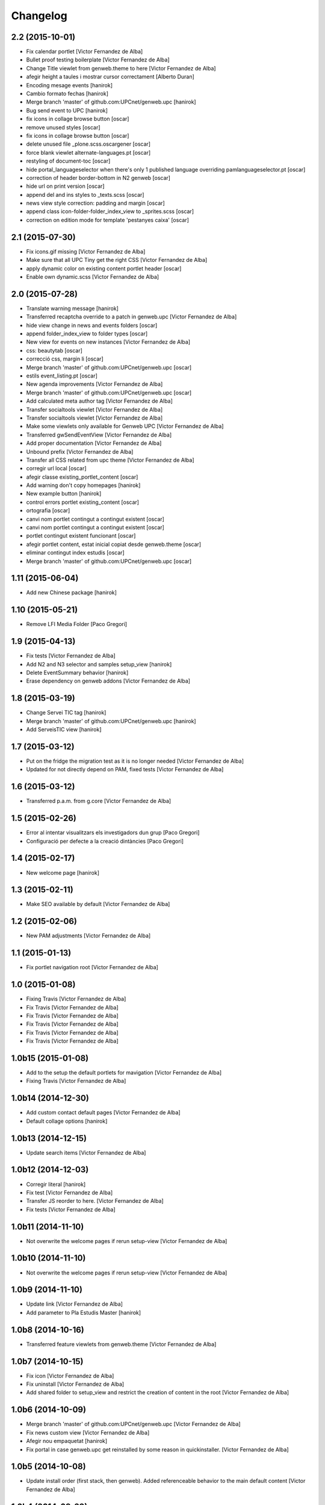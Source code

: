 Changelog
=========

2.2 (2015-10-01)
----------------

* Fix calendar portlet [Victor Fernandez de Alba]
* Bullet proof testing boilerplate [Victor Fernandez de Alba]
* Change Title viewlet from genweb.theme to here [Victor Fernandez de Alba]
* afegir height a taules i mostrar cursor correctament [Alberto Duran]
* Encoding mesage events [hanirok]
* Cambio formato fechas [hanirok]
* Merge branch 'master' of github.com:UPCnet/genweb.upc [hanirok]
* Bug send event to UPC [hanirok]
* fix icons in collage browse button [oscar]
* remove unused styles [oscar]
* fix icons in collage browse button [oscar]
* delete unused file _plone.scss.oscargener [oscar]
* force blank viewlet alternate-languages.pt [oscar]
* restyling of document-toc [oscar]
* hide portal_languageselector when there's only 1 published language overriding pamlanguageselector.pt [oscar]
* correction of header border-bottom in N2 genweb [oscar]
* hide url on print version [oscar]
* append del and ins styles to _texts.scss [oscar]
* news view style correction: padding and margin [oscar]
* append class icon-folder-folder_index_view to _sprites.scss [oscar]
* correction on edition mode for template 'pestanyes caixa' [oscar]

2.1 (2015-07-30)
----------------

* Fix icons.gif missing [Victor Fernandez de Alba]
* Make sure that all UPC Tiny get the right CSS [Victor Fernandez de Alba]
* apply dynamic color on existing content portlet header [oscar]
* Enable own dynamic.scss [Victor Fernandez de Alba]

2.0 (2015-07-28)
----------------

* Translate warning message [hanirok]
* Transferred recaptcha override to a patch in genweb.upc [Victor Fernandez de Alba]
* hide view change in news and events folders [oscar]
* append folder_index_view to folder types [oscar]
* New view for events on new instances [Victor Fernandez de Alba]
* css: beautytab [oscar]
* correcció css, margin li [oscar]
* Merge branch 'master' of github.com:UPCnet/genweb.upc [oscar]
* estils event_listing.pt [oscar]
* New agenda improvements [Victor Fernandez de Alba]
* Merge branch 'master' of github.com:UPCnet/genweb.upc [oscar]
* Add calculated meta author tag [Victor Fernandez de Alba]
* Transfer socialtools viewlet [Victor Fernandez de Alba]
* Transfer socialtools viewlet [Victor Fernandez de Alba]
* Make some viewlets only available for Genweb UPC [Victor Fernandez de Alba]
* Transferred gwSendEventView [Victor Fernandez de Alba]
* Add proper documentation [Victor Fernandez de Alba]
* Unbound prefix [Victor Fernandez de Alba]
* Transfer all CSS related from upc theme [Victor Fernandez de Alba]
* corregir url local [oscar]
* afegir classe existing_portlet_content [oscar]
* Add warning don't copy homepages [hanirok]
* New example button [hanirok]
* control errors portlet existing_content [oscar]
* ortografia [oscar]
* canvi nom portlet contingut a contingut existent [oscar]
* canvi nom portlet contingut a contingut existent [oscar]
* portlet contingut existent funcionant [oscar]
* afegir portlet content, estat inicial copiat desde genweb.theme [oscar]
* eliminar contingut index estudis [oscar]
* Merge branch 'master' of github.com:UPCnet/genweb.upc [oscar]

1.11 (2015-06-04)
-----------------

* Add new Chinese package [hanirok]

1.10 (2015-05-21)
-----------------

* Remove LFI Media Folder [Paco Gregori]

1.9 (2015-04-13)
----------------

* Fix tests [Victor Fernandez de Alba]
* Add N2 and N3 selector and samples setup_view [hanirok]
* Delete EventSummary behavior [hanirok]
* Erase dependency on genweb addons [Victor Fernandez de Alba]

1.8 (2015-03-19)
----------------

* Change Servei TIC tag [hanirok]
* Merge branch 'master' of github.com:UPCnet/genweb.upc [hanirok]
* Add ServeisTIC view [hanirok]

1.7 (2015-03-12)
----------------

* Put on the fridge the migration test as it is no longer needed [Victor Fernandez de Alba]
* Updated for not directly depend on PAM, fixed tests [Victor Fernandez de Alba]

1.6 (2015-03-12)
----------------

* Transferred p.a.m. from g.core [Victor Fernandez de Alba]

1.5 (2015-02-26)
----------------

* Error al intentar visualitzars els investigadors dun grup [Paco Gregori]
* Configuració per defecte a la creació dintàncies [Paco Gregori]

1.4 (2015-02-17)
----------------

* New welcome page [hanirok]

1.3 (2015-02-11)
----------------

* Make SEO available by default [Victor Fernandez de Alba]

1.2 (2015-02-06)
----------------

* New PAM adjustments [Victor Fernandez de Alba]

1.1 (2015-01-13)
----------------

* Fix portlet navigation root [Victor Fernandez de Alba]

1.0 (2015-01-08)
----------------

* Fixing Travis [Victor Fernandez de Alba]
* Fix Travis [Victor Fernandez de Alba]
* Fix Travis [Victor Fernandez de Alba]
* Fix Travis [Victor Fernandez de Alba]
* Fix Travis [Victor Fernandez de Alba]
* Fix Travis [Victor Fernandez de Alba]

1.0b15 (2015-01-08)
-------------------

* Add to the setup the default portlets for mavigation [Victor Fernandez de Alba]
* Fixing Travis [Victor Fernandez de Alba]

1.0b14 (2014-12-30)
-------------------

* Add custom contact default pages [Victor Fernandez de Alba]
* Default collage options [hanirok]

1.0b13 (2014-12-15)
-------------------

* Update search items [Victor Fernandez de Alba]

1.0b12 (2014-12-03)
-------------------

* Corregir literal [hanirok]
* Fix test [Victor Fernandez de Alba]
* Transfer JS reorder to here. [Victor Fernandez de Alba]
* Fix tests [Victor Fernandez de Alba]

1.0b11 (2014-11-10)
-------------------

* Not overwrite the welcome pages if rerun setup-view [Victor Fernandez de Alba]

1.0b10 (2014-11-10)
-------------------

* Not overwrite the welcome pages if rerun setup-view [Victor Fernandez de Alba]

1.0b9 (2014-11-10)
------------------

* Update link [Victor Fernandez de Alba]
* Add parameter to Pla Estudis Master [hanirok]

1.0b8 (2014-10-16)
------------------

* Transferred feature viewlets from genweb.theme [Victor Fernandez de Alba]

1.0b7 (2014-10-15)
------------------

* Fix icon [Victor Fernandez de Alba]
* Fix uninstall [Victor Fernandez de Alba]
* Add shared folder to setup_view and restrict the creation of content in the root [Victor Fernandez de Alba]

1.0b6 (2014-10-09)
------------------

* Merge branch 'master' of github.com:UPCnet/genweb.upc [Victor Fernandez de Alba]
* Fix news custom view [Victor Fernandez de Alba]
* Afegir nou empaquetat [hanirok]
* Fix portal in case genweb.upc get reinstalled by some reason in quickinstaller. [Victor Fernandez de Alba]

1.0b5 (2014-10-08)
------------------

* Update install order (first stack, then genweb). Added referenceable behavior to the main default content [Victor Fernandez de Alba]

1.0b4 (2014-09-29)
------------------

* Fix copy&paste error and additional reindex [Victor Fernandez de Alba]

1.0b3 (2014-09-22)
------------------

* Refinement and improvement of the setup view, correcting the tests [Victor Fernandez de Alba]
* Fix objects needed viewlet and enhance initial setup [Victor Fernandez de Alba]
* Fix viewlet and setup for exclude from nav initial contents [Victor Fernandez de Alba]
* Merge branch 'master' of github.com:UPCnet/genweb.upc [Victor Fernandez de Alba]
* Unregister more portlets [Victor Fernandez de Alba]
* Añadir directorio idioma [Corina Riba]

1.0b2 (2014-09-16)
------------------

* Cleanup test [Victor Fernandez de Alba]
* Fix Travis 2 [Victor Fernandez de Alba]
* Fix Travis 1 [Victor Fernandez de Alba]
* Make tests run again. [Victor Fernandez de Alba]
* Setup view finish [Victor Fernandez de Alba]

1.0b1 (2014-08-07)
------------------
 * Prepare for release [Victor Fernandez de Alba]
 * Fix testing (partially), them make it work for PAM2.0 [Victor Fernandez de Alba]
 * Finishing setup view [Victor Fernandez de Alba]
 * Deprecate meetings, ploneboard, tasks. New setup view for Dexterity CTs. [Victor Fernandez de Alba]
 * bypass the error after executing setup-view twice [Roberto Diaz]
 * Vista por defecto de noticias [Corina Riba]
 * new benvingut HTML code [Roberto Diaz]
 * Awesome new add button in zmi for creating new Genwebs [Victor Fernandez de Alba]
 * Simplify packet model and fix initial values [Victor Fernandez de Alba]
 * added keys to packets [Roberto Diaz]
 * Add order and mapui fields [Victor Fernandez de Alba]
 * Install LDAP UPC in the package [Victor Fernandez de Alba]
 * renamed string [Roberto Diaz]
 * solved master in empaquetat [Corina Riba]
 * Mark config content as protected [Victor Fernandez de Alba]
 * Personalizar texto pop-up segun tipo de contenido [Corina Riba]
 * Cambio descripcion literales [Corina Riba]
 * Corregir acento Noticias [Corina Riba]
 * Added buildout cache and improved tests [Victor Fernandez de Alba]
 * Transferred the definitions of the UPC packets. [Victor Fernandez de Alba]
 * Disable constrain of content types for folders. [Victor Fernandez de Alba]
 * Added Collage properties tool. [Victor Fernandez de Alba]
 * Window legacy [Victor Fernandez de Alba]
 * Change the content type name of Window [Victor Fernandez de Alba]
 * Restrict viewlet to managers [Victor Fernandez de Alba]
 * Canvi pagina Benvingut (Albert) [Corina Riba]
 * Views order [Victor Fernandez de Alba]
 * updated [Victor Fernandez de Alba]
 * Hide portlets [Victor Fernandez de Alba]
 * Disable deprecated content types [Victor Fernandez de Alba]
 * Enable profile and proper name [Victor Fernandez de Alba]
 * Transfer custom GW creator [Victor Fernandez de Alba]
 * Added travis to package [Victor Fernandez de Alba]
 * Finished [Victor Fernandez de Alba]
 * WIP, tests failing [Victor Fernandez de Alba]
 * Initial commit [Victor Fernandez de Alba]
